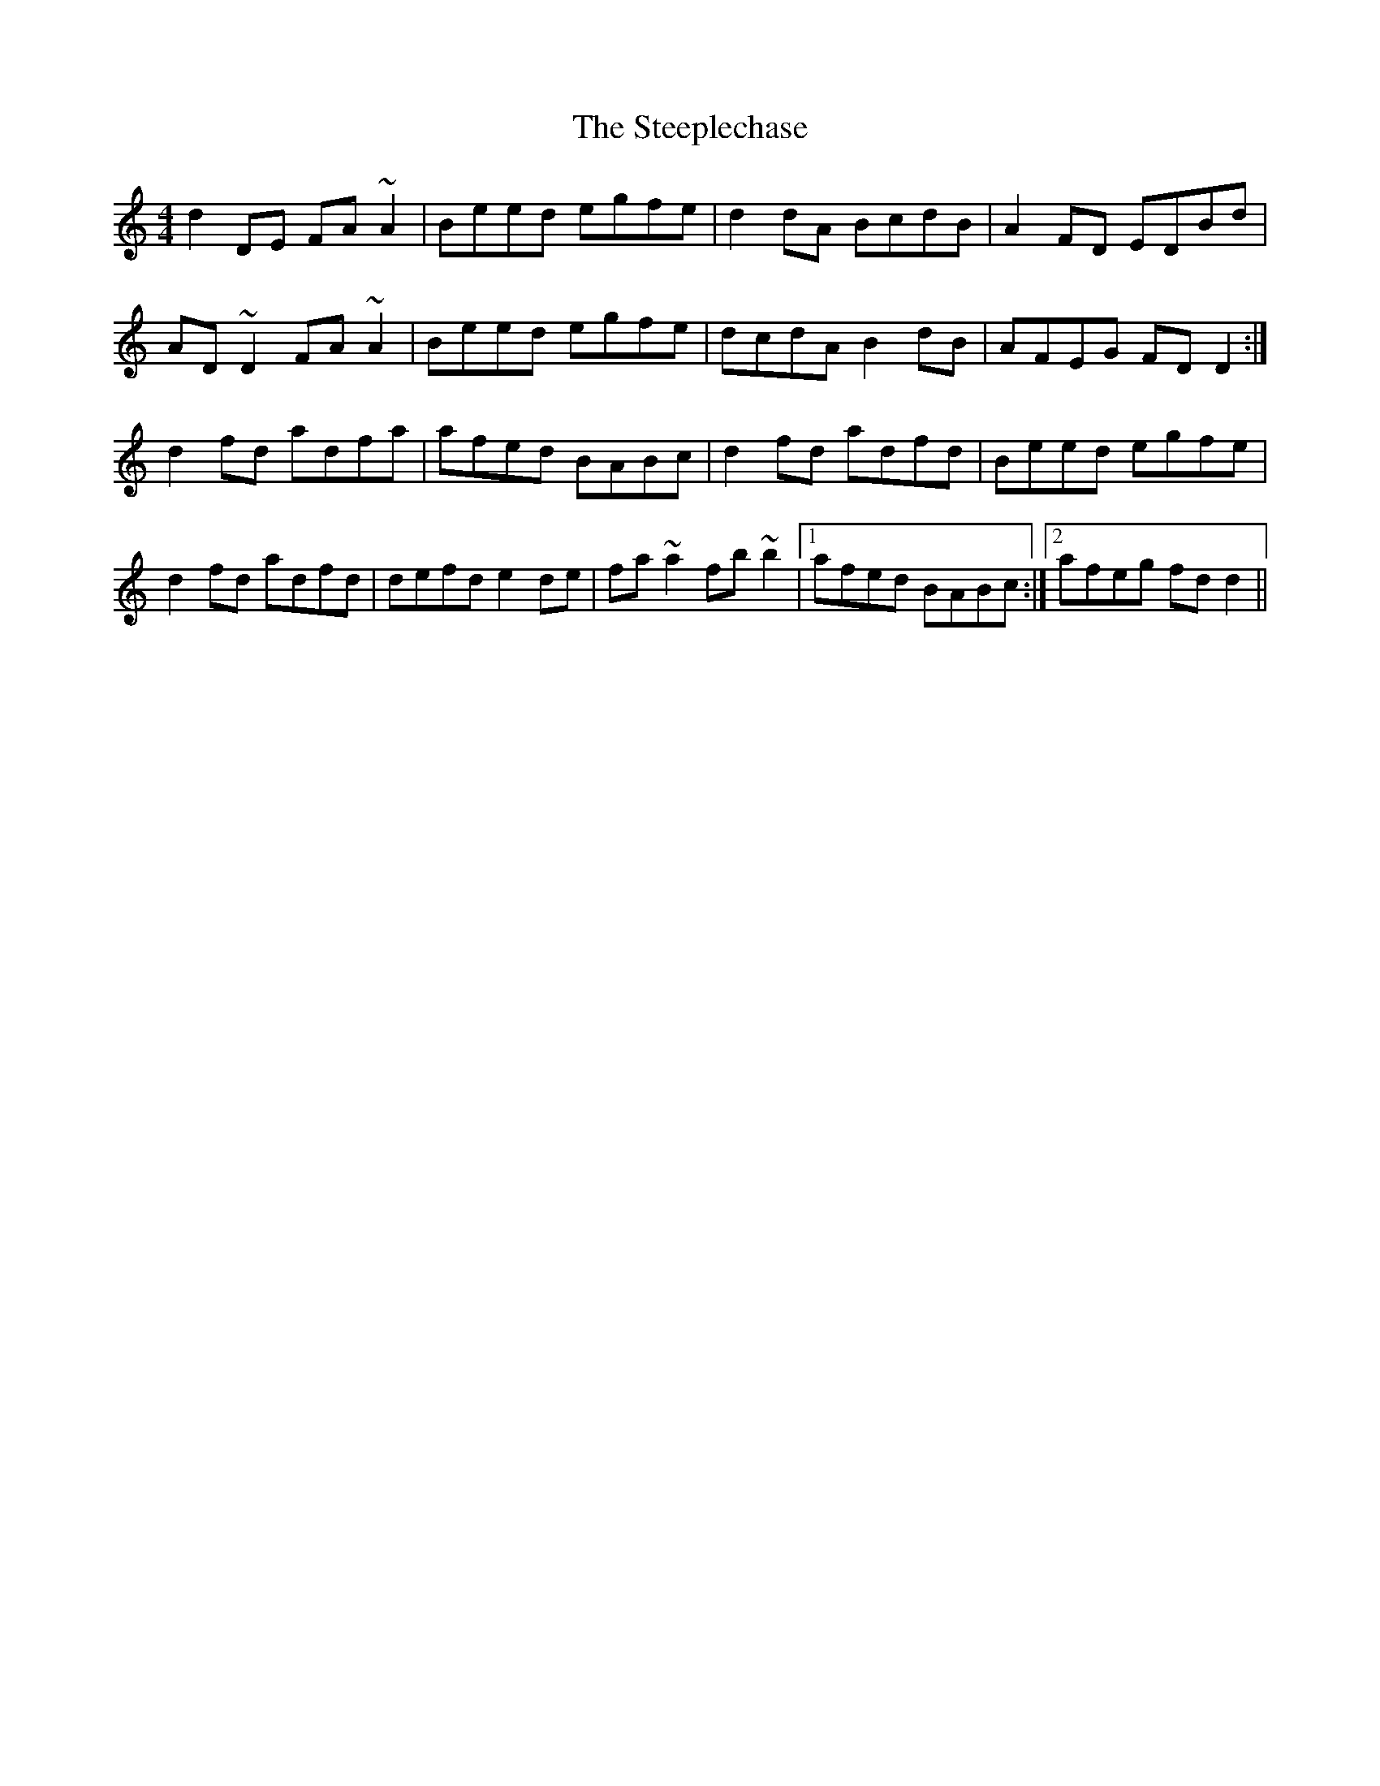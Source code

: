 X: 38506
T: Steeplechase, The
R: reel
M: 4/4
K: Cmajor
d2 DE FA ~A2|Beed egfe|d2 dA BcdB|A2 FD EDBd|
AD ~D2 FA ~A2|Beed egfe|dcdA B2 dB|AFEG FD D2:|
d2 fd adfa|afed BABc|d2 fd adfd|Beed egfe|
d2 fd adfd|defd e2 de|fa ~a2 fb ~b2|1 afed BABc:|2 afeg fd d2||

